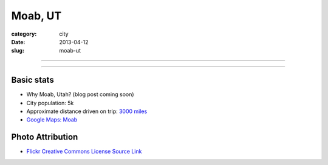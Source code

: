 Moab, UT
========

:category: city
:date: 2013-04-12
:slug: moab-ut

----

.. image:: ../img/moab-ut.jpg
  :width: 640px
  :height: 480px
  :alt: Moab, Utah (HDR enhanced)

----

Basic stats
-----------
* Why Moab, Utah? (blog post coming soon)
* City population: 5k
* Approximate distance driven on trip: `3000 miles <http://goo.gl/maps/GcNO4>`_
* `Google Maps: Moab <http://goo.gl/maps/f7tj2>`_


Photo Attribution
-----------------
* `Flickr Creative Commons License Source Link <http://www.flickr.com/photos/zachd1_618/6607825369/>`_

